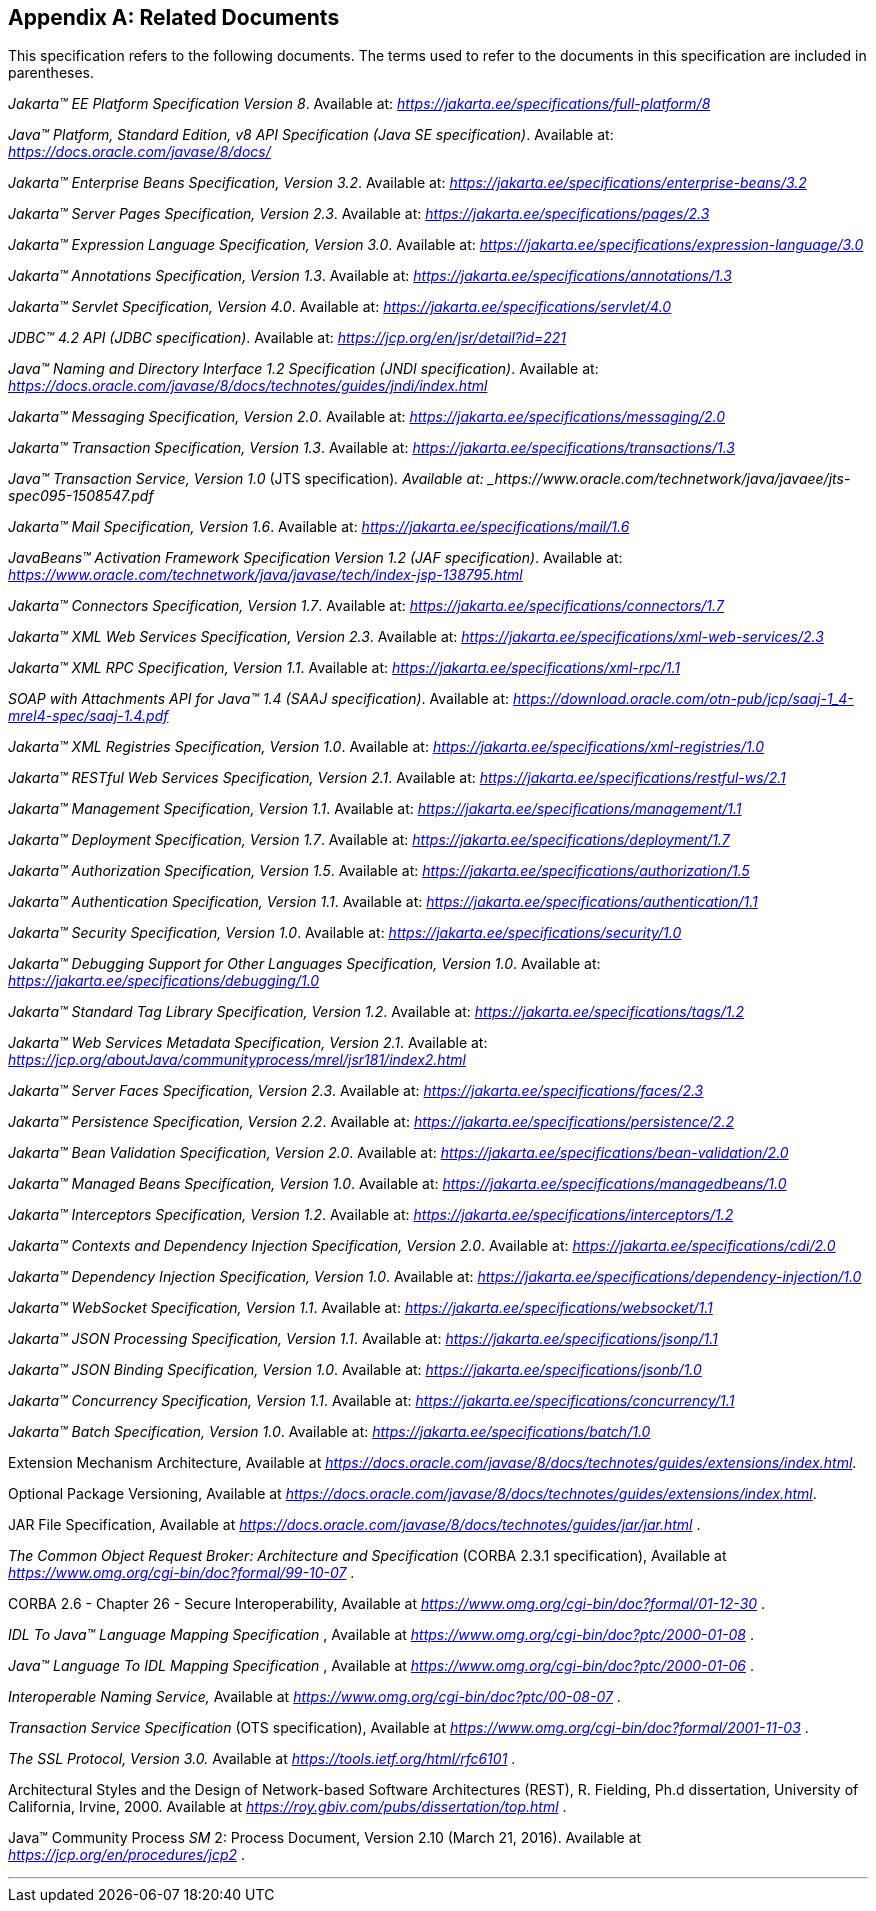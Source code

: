[appendix]
[[relateddocs]]
== Related Documents

This specification refers to the following
documents. The terms used to refer to the documents in this
specification are included in parentheses.

_Jakarta™ EE Platform Specification Version 8_. Available at: _https://jakarta.ee/specifications/full-platform/8_

_Java™ Platform, Standard Edition, v8 API Specification (Java SE specification)_. Available at: _https://docs.oracle.com/javase/8/docs/_

_Jakarta™ Enterprise Beans Specification, Version 3.2_. Available at: _https://jakarta.ee/specifications/enterprise-beans/3.2_

_Jakarta™ Server Pages Specification, Version 2.3_. Available at: _https://jakarta.ee/specifications/pages/2.3_

_Jakarta™ Expression Language Specification, Version 3.0_. Available at: _https://jakarta.ee/specifications/expression-language/3.0_

_Jakarta™ Annotations Specification, Version 1.3_. Available at: _https://jakarta.ee/specifications/annotations/1.3_

_Jakarta™ Servlet Specification, Version 4.0_. Available at: _https://jakarta.ee/specifications/servlet/4.0_

_JDBC™ 4.2 API (JDBC specification)_. Available at: _https://jcp.org/en/jsr/detail?id=221_

_Java™ Naming and Directory Interface 1.2 Specification (JNDI specification)_. Available at: _https://docs.oracle.com/javase/8/docs/technotes/guides/jndi/index.html_

_Jakarta™ Messaging Specification, Version 2.0_. Available at: _https://jakarta.ee/specifications/messaging/2.0_

_Jakarta™ Transaction Specification, Version 1.3_. Available at: _https://jakarta.ee/specifications/transactions/1.3_

_Java™ Transaction Service, Version 1.0_ (JTS specification)_. Available at: _https://www.oracle.com/technetwork/java/javaee/jts-spec095-1508547.pdf_

_Jakarta™ Mail Specification, Version 1.6_. Available at: _https://jakarta.ee/specifications/mail/1.6_

_JavaBeans™ Activation Framework Specification Version 1.2 (JAF specification)_. Available at: _https://www.oracle.com/technetwork/java/javase/tech/index-jsp-138795.html_

_Jakarta™ Connectors Specification, Version 1.7_. Available at: _https://jakarta.ee/specifications/connectors/1.7_

_Jakarta™ XML Web Services Specification, Version 2.3_. Available at: _https://jakarta.ee/specifications/xml-web-services/2.3_

_Jakarta™ XML RPC Specification, Version 1.1_. Available at: _https://jakarta.ee/specifications/xml-rpc/1.1_

_SOAP with Attachments API for Java™ 1.4 (SAAJ specification)_. Available at: _https://download.oracle.com/otn-pub/jcp/saaj-1_4-mrel4-spec/saaj-1.4.pdf_

_Jakarta™ XML Registries Specification, Version 1.0_. Available at: _https://jakarta.ee/specifications/xml-registries/1.0_

_Jakarta™ RESTful Web Services Specification, Version 2.1_. Available at: _https://jakarta.ee/specifications/restful-ws/2.1_

_Jakarta™ Management Specification, Version 1.1_. Available at: _https://jakarta.ee/specifications/management/1.1_

_Jakarta™ Deployment Specification, Version 1.7_. Available at: _https://jakarta.ee/specifications/deployment/1.7_

_Jakarta™ Authorization Specification, Version 1.5_. Available at: _https://jakarta.ee/specifications/authorization/1.5_

_Jakarta™ Authentication Specification, Version 1.1_. Available at: _https://jakarta.ee/specifications/authentication/1.1_

_Jakarta™ Security Specification, Version 1.0_. Available at: _https://jakarta.ee/specifications/security/1.0_

_Jakarta™ Debugging Support for Other Languages Specification, Version 1.0_. Available at: _https://jakarta.ee/specifications/debugging/1.0_

_Jakarta™ Standard Tag Library Specification, Version 1.2_. Available at: _https://jakarta.ee/specifications/tags/1.2_

_Jakarta™ Web Services Metadata Specification, Version 2.1_. Available at: _https://jcp.org/aboutJava/communityprocess/mrel/jsr181/index2.html_

_Jakarta™ Server Faces Specification, Version 2.3_. Available at: _https://jakarta.ee/specifications/faces/2.3_

_Jakarta™ Persistence Specification, Version 2.2_. Available at: _https://jakarta.ee/specifications/persistence/2.2_

_Jakarta™ Bean Validation Specification, Version 2.0_. Available at: _https://jakarta.ee/specifications/bean-validation/2.0_

_Jakarta™ Managed Beans Specification, Version 1.0_. Available at: _https://jakarta.ee/specifications/managedbeans/1.0_

_Jakarta™ Interceptors Specification, Version 1.2_. Available at: _https://jakarta.ee/specifications/interceptors/1.2_

_Jakarta™ Contexts and Dependency Injection Specification, Version 2.0_. Available at: _https://jakarta.ee/specifications/cdi/2.0_

_Jakarta™ Dependency Injection Specification, Version 1.0_. Available at: _https://jakarta.ee/specifications/dependency-injection/1.0_

_Jakarta™ WebSocket Specification, Version 1.1_. Available at: _https://jakarta.ee/specifications/websocket/1.1_

_Jakarta™ JSON Processing Specification, Version 1.1_. Available at: _https://jakarta.ee/specifications/jsonp/1.1_

_Jakarta™ JSON Binding Specification, Version 1.0_. Available at: _https://jakarta.ee/specifications/jsonb/1.0_

_Jakarta™ Concurrency Specification, Version 1.1_. Available at: _https://jakarta.ee/specifications/concurrency/1.1_

_Jakarta™ Batch Specification, Version 1.0_. Available at: _https://jakarta.ee/specifications/batch/1.0_

Extension Mechanism Architecture, Available at
_https://docs.oracle.com/javase/8/docs/technotes/guides/extensions/index.html_.

Optional Package Versioning, Available at
_https://docs.oracle.com/javase/8/docs/technotes/guides/extensions/index.html_.

JAR File Specification, Available at
_https://docs.oracle.com/javase/8/docs/technotes/guides/jar/jar.html_ .

_The Common Object Request Broker: Architecture
and Specification_ (CORBA 2.3.1 specification), Available at
_https://www.omg.org/cgi-bin/doc?formal/99-10-07_ .

CORBA 2.6 - Chapter 26 - Secure
Interoperability, Available at
_https://www.omg.org/cgi-bin/doc?formal/01-12-30_ .

_IDL To Java™ Language Mapping Specification_ ,
Available at _https://www.omg.org/cgi-bin/doc?ptc/2000-01-08_ .

_Java™ Language To IDL Mapping Specification_ ,
Available at _https://www.omg.org/cgi-bin/doc?ptc/2000-01-06_ .

_Interoperable Naming Service,_ Available at
_https://www.omg.org/cgi-bin/doc?ptc/00-08-07_ .

_Transaction Service Specification_ (OTS
specification), Available at
_https://www.omg.org/cgi-bin/doc?formal/2001-11-03_ .

_The SSL Protocol, Version 3.0._ Available at
_https://tools.ietf.org/html/rfc6101_ .

Architectural Styles and the Design of
Network-based Software Architectures (REST), R. Fielding, Ph.d
dissertation, University of California, Irvine, 2000. Available at
_https://roy.gbiv.com/pubs/dissertation/top.html_ .

Java™ Community Process
_SM_ 2: Process Document, Version 2.10 (March 21, 2016). Available at
_https://jcp.org/en/procedures/jcp2_ .

// generates a line between text and footnotes for pdf and html generation.
'''
